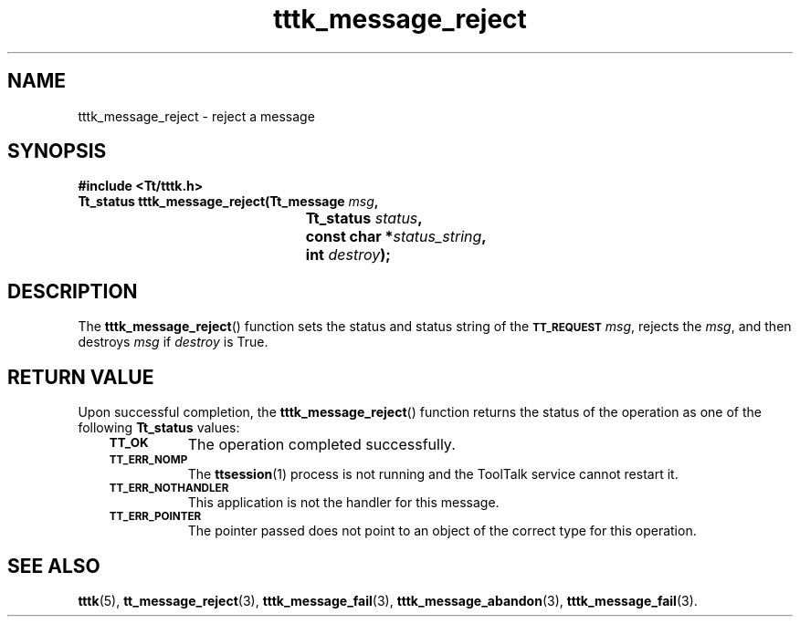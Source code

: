 .de Lc
.\" version of .LI that emboldens its argument
.TP \\n()Jn
\s-1\f3\\$1\f1\s+1
..
.TH tttk_message_reject 3 "1 March 1996" "ToolTalk 1.3" "ToolTalk Functions"
.BH "1 March 1996"
.\" CDE Common Source Format, Version 1.0.0
.\" (c) Copyright 1993, 1994 Hewlett-Packard Company
.\" (c) Copyright 1993, 1994 International Business Machines Corp.
.\" (c) Copyright 1993, 1994 Sun Microsystems, Inc.
.\" (c) Copyright 1993, 1994 Novell, Inc.
.IX "tttk_message_reject.3" "" "tttk_message_reject.3" "" 
.SH NAME
tttk_message_reject \- reject a message
.SH SYNOPSIS
.ft 3
.nf
#include <Tt/tttk.h>
.sp 0.5v
.ta \w'Tt_status tttk_message_reject('u
Tt_status tttk_message_reject(Tt_message \f2msg\fP,
	Tt_status \f2status\fP,
	const char *\f2status_string\fP,
	int \f2destroy\fP);
.PP
.fi
.SH DESCRIPTION
The
.BR tttk_message_reject (\|)
function
sets the status and status string of the
.BR \s-1TT_REQUEST\s+1
.IR msg ,
rejects the
.IR msg ,
and then destroys
.I msg
if
.I destroy
is True.
.SH "RETURN VALUE"
Upon successful completion, the
.BR tttk_message_reject (\|)
function returns the status of the operation as one of the following
.B Tt_status
values:
.PP
.RS 3
.nr )J 8
.Lc TT_OK
The operation completed successfully.
.Lc TT_ERR_NOMP
.br
The
.BR ttsession (1)
process is not running and the ToolTalk service cannot restart it.
.Lc TT_ERR_NOTHANDLER
.br
This application is not the handler for this message.
.Lc TT_ERR_POINTER
.br
The pointer passed does not point to an object
of the correct type for this operation.
.PP
.RE
.nr )J 0
.SH "SEE ALSO"
.na
.BR tttk (5),
.BR tt_message_reject (3),
.BR tttk_message_fail (3),
.BR tttk_message_abandon (3),
.BR tttk_message_fail (3).
